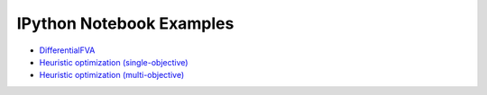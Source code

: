 IPython Notebook Examples
=========================

- `DifferentialFVA <http://nbviewer.ipython.org/github/biosustain/cameo/blob/devel/examples/DifferentialFVA.ipynb>`_
- `Heuristic optimization (single-objective) <http://nbviewer.ipython.org/github/biosustain/cameo/blob/devel/examples/gene_so_mo.ipynb>`_
- `Heuristic optimization (multi-objective) <http://nbviewer.ipython.org/github/biosustain/cameo/blob/devel/examples/gene_ko_mo.ipynb>`_
